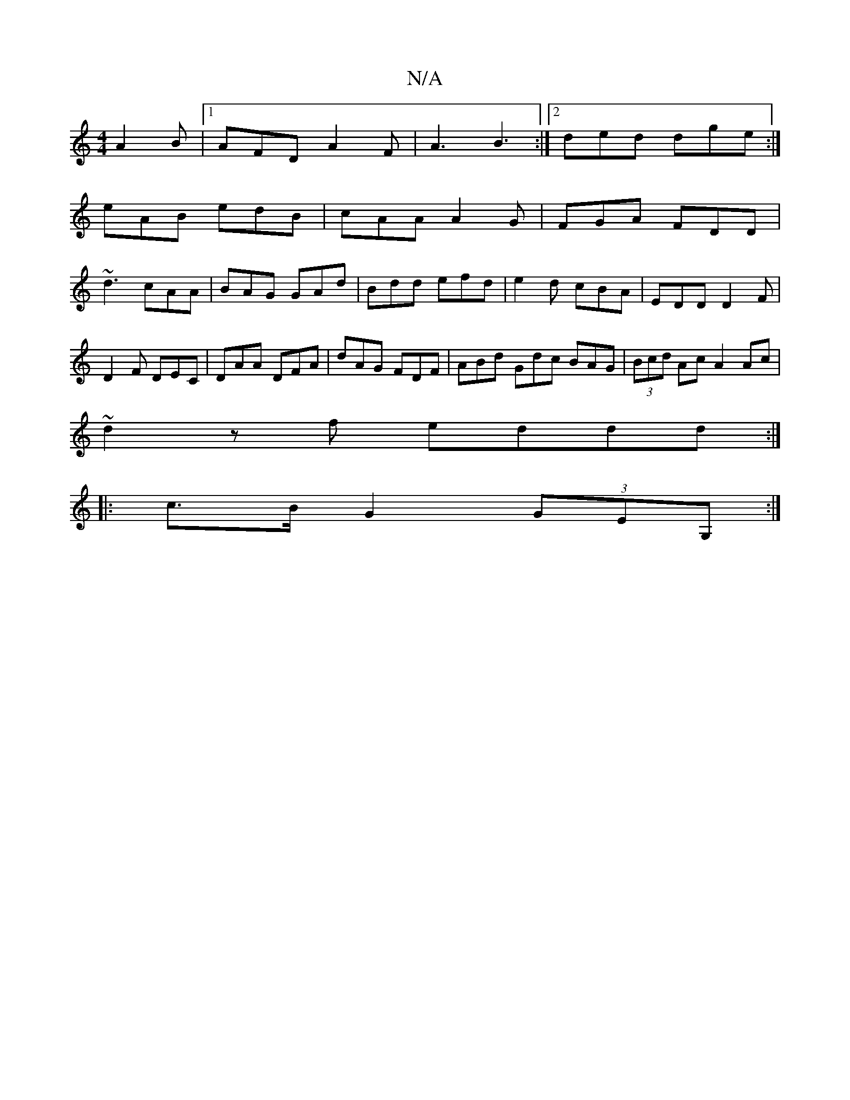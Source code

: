 X:1
T:N/A
M:4/4
R:N/A
K:Cmajor
A2B|[1AFD A2 F|A3 B3 :|2 ded dge :|
eAB edB | cAA A2G | FGA FDD|
~d3 cAA|BAG GAd|Bdd efd|e2d cBA|EDD D2F|
D2F DEC|DAA DFA|dAG FDF|ABd Gdc BAG|(3Bcd Ac A2 Ac |
~d2zf eddd:|
|:c>B G2 (3GEG, :|

M:4/8
z 